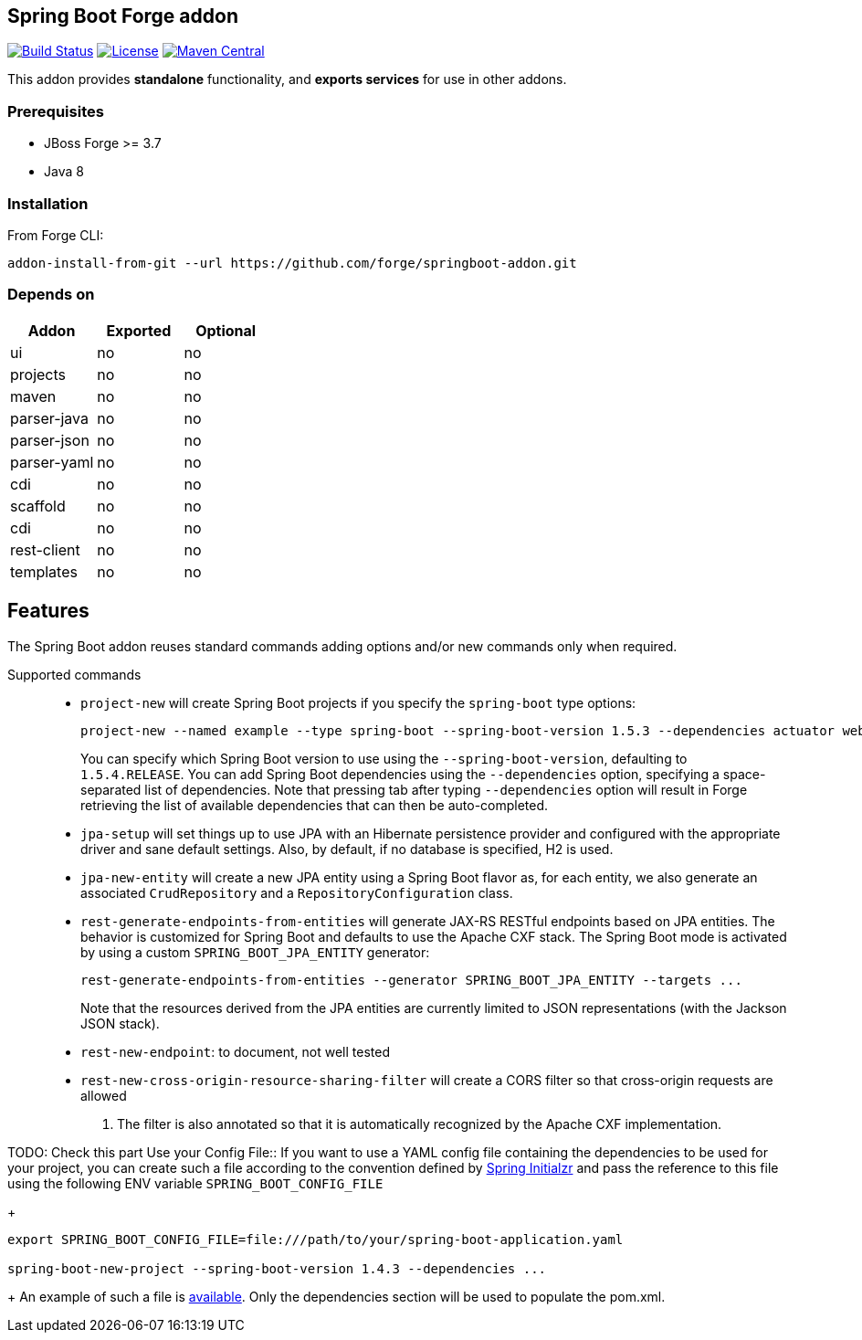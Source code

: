 :idprefix: id_
:source-highlighter: pygments

== Spring Boot Forge addon

image:https://forge.ci.cloudbees.com/buildStatus/icon?job=springboot-addon["Build Status", link="https://forge.ci.cloudbees.com/job/springboot-addon"]
image:http://img.shields.io/:license-EPL-blue.svg["License", link="https://www.eclipse.org/legal/epl-v10.html"]
image:https://maven-badges.herokuapp.com/maven-central/org.jboss.forge.addon/spring-boot/badge.svg["Maven Central", link="https://maven-badges.herokuapp.com/maven-central/org.jboss.forge.addon/spring-boot"]

This addon provides *standalone* functionality, and *exports services* for use in other addons.

=== Prerequisites

- JBoss Forge >= 3.7
- Java 8

=== Installation

From Forge CLI:

[source,shell]
----
addon-install-from-git --url https://github.com/forge/springboot-addon.git
----

=== Depends on
[options="header"]
|===
|Addon |Exported |Optional

|ui
|no
|no

|projects
|no
|no

|maven
|no
|no

|parser-java
|no
|no

|parser-json
|no
|no

|parser-yaml
|no
|no

|cdi
|no
|no

|scaffold
|no
|no

|cdi
|no
|no

|rest-client
|no
|no

|templates
|no
|no
|===

== Features
The Spring Boot addon reuses standard commands adding options and/or new commands only when required.

Supported commands::

- `project-new` will create Spring Boot projects if you specify the `spring-boot` type options:
+
----
project-new --named example --type spring-boot --spring-boot-version 1.5.3 --dependencies actuator web
----
You can specify which Spring Boot version to use using the `--spring-boot-version`, defaulting to `1.5.4.RELEASE`.
You can add Spring Boot dependencies using the `--dependencies` option, specifying a space-separated list of
dependencies. Note that pressing tab after typing `--dependencies` option will result in Forge retrieving the list of
 available dependencies that can then be auto-completed.

- `jpa-setup` will set things up to use JPA with an Hibernate persistence provider and configured with the
appropriate driver and sane default settings. Also, by default, if no database is specified, H2 is used.

- `jpa-new-entity` will create a new JPA entity using a Spring Boot flavor as, for each entity, we also generate an
associated `CrudRepository` and a `RepositoryConfiguration` class.

- `rest-generate-endpoints-from-entities` will generate JAX-RS RESTful endpoints based on JPA entities. The behavior
is customized for Spring Boot and defaults to use the Apache CXF stack. The Spring Boot mode is activated by using
a custom `SPRING_BOOT_JPA_ENTITY` generator:
+
----
rest-generate-endpoints-from-entities --generator SPRING_BOOT_JPA_ENTITY --targets ...
----
Note that the resources derived from the JPA entities are currently limited to JSON representations (with the Jackson
 JSON stack).

- `rest-new-endpoint`: to document, not well tested

- `rest-new-cross-origin-resource-sharing-filter` will create a CORS filter so that cross-origin requests are allowed
. The filter is also annotated so that it is automatically recognized by the Apache CXF implementation.



TODO: Check this part
Use your Config File::
If you want to use a YAML config file containing the dependencies to be used for your project, you can create such a file according to the convention defined by
http://docs.spring.io/initializr/docs/current/reference/htmlsingle/#configuration-format[Spring Initialzr] and pass the reference to this file using the following ENV variable `SPRING_BOOT_CONFIG_FILE`
+
[source,java]
----
export SPRING_BOOT_CONFIG_FILE=file:///path/to/your/spring-boot-application.yaml

spring-boot-new-project --spring-boot-version 1.4.3 --dependencies ...
----
+
An example of such a file is link:src/main/resources/spring-boot-application.yaml[available]. Only the dependencies section will be used to
populate the pom.xml.